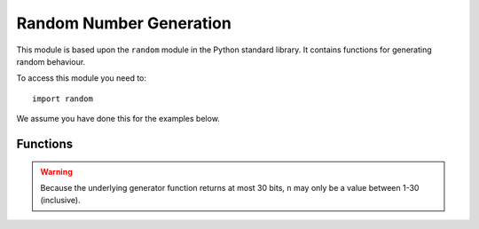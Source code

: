 Random Number Generation
************************

.. py:module:: random

This module is based upon the ``random`` module in the Python standard library.
It contains functions for generating random behaviour.

To access this module you need to::

    import random

We assume you have done this for the examples below.

Functions
=========

.. py:function:: getrandbits(n)

    Returns an integer with ``n`` random bits.

.. warning::

    Because the underlying generator function returns at most 30 bits, ``n``
    may only be a value between 1-30 (inclusive).

.. py:function:: seed(n)

    Initialize the random number generator with a known integer ``n``. This
    will give you reproducibly deterministic randomness from a given starting
    state (``n``).


.. py:function:: randint(a, b)

    Return a random integer ``N`` such that ``a <= N <= b``. Alias for
    ``randrange(a, b+1)``.


.. py:function:: randrange(stop)

    Return a randomly selected integer between zero and up to (but not
    including) ``stop``.

.. py:function:: randrange(start, stop)

    Return a randomly selected integer from ``range(start, stop)``.

.. py:function:: randrange(start, stop, step)

    Return a randomly selected element from ``range(start, stop, step)``.


.. py:function:: choice(seq)

    Return a random element from the non-empty sequence ``seq``. If ``seq`` is
    empty, raises ``IndexError``.


.. py:function:: random()

    Return the next random floating point number in the range [0.0, 1.0)


.. py:function:: uniform(a, b)

    Return a random floating point number ``N`` such that ``a <= N <= b``
    for ``a <= b`` and ``b <= N <= a`` for ``b < a``.
